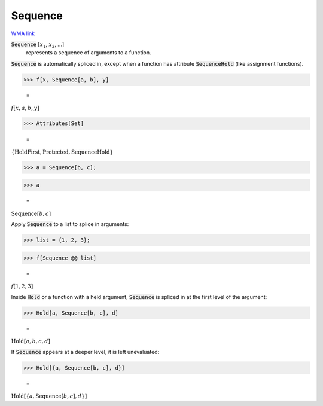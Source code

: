 Sequence
========

`WMA link <https://reference.wolfram.com/language/ref/Sequence.html>`_


:code:`Sequence` [:math:`x_1`, :math:`x_2`, ...]
    represents a sequence of arguments to a function.





:code:`Sequence`  is automatically spliced in, except when a function has attribute :code:`SequenceHold` 
(like assignment functions).

>>> f[x, Sequence[a, b], y]

    =
:math:`f\left[x,a,b,y\right]`


>>> Attributes[Set]

    =
:math:`\left\{\text{HoldFirst},\text{Protected},\text{SequenceHold}\right\}`


>>> a = Sequence[b, c];


>>> a

    =
:math:`\text{Sequence}\left[b,c\right]`



Apply :code:`Sequence`  to a list to splice in arguments:

>>> list = {1, 2, 3};


>>> f[Sequence @@ list]

    =
:math:`f\left[1,2,3\right]`



Inside :code:`Hold`  or a function with a held argument, :code:`Sequence`  is
spliced in at the first level of the argument:

>>> Hold[a, Sequence[b, c], d]

    =
:math:`\text{Hold}\left[a,b,c,d\right]`



If :code:`Sequence`  appears at a deeper level, it is left unevaluated:

>>> Hold[{a, Sequence[b, c], d}]

    =
:math:`\text{Hold}\left[\left\{a,\text{Sequence}\left[b,c\right],d\right\}\right]`


